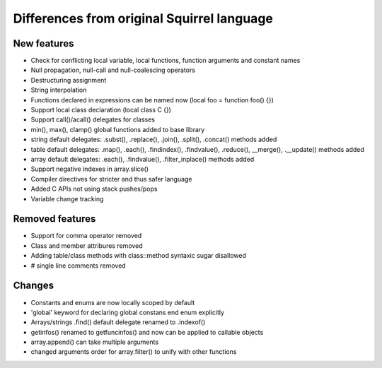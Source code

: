 .. _diff_from_original:

*******************************************
Differences from original Squirrel language
*******************************************

.. index::
    single: diff_from_original

------------
New features
------------

* Check for conflicting local variable, local functions, function arguments and constant names
* Null propagation, null-call and null-coalescing operators
* Destructuring assignment
* String interpolation
* Functions declared in expressions can be named now (local foo = function foo() {})
* Support local class declaration (local class C {})
* Support call()/acall() delegates for classes
* min(), max(), clamp() global functions added to base library
* string default delegates: .subst(), .replace(), .join(), .split(), .concat() methods added
* table default delegates: .map(), .each(), .findindex(), .findvalue(), .reduce(),
  __merge(), .__update() methods added
* array default delegates: .each(), .findvalue(), .filter_inplace()  methods added
* Support negative indexes in array.slice()
* Compiler directives for stricter and thus safer language
* Added C APIs not using stack pushes/pops
* Variable change tracking

----------------
Removed features
----------------

* Support for comma operator removed
* Class and member attribures removed
* Adding table/class methods with class::method syntaxic sugar disallowed
* # single line comments removed

----------------
Changes
----------------

* Constants and enums are now locally scoped by default
* 'global' keyword for declaring global constans end enum explicitly
* Arrays/strings .find() default delegate renamed to .indexof()
* getinfos() renamed to getfuncinfos() and now can be applied to callable objects
* array.append() can take multiple arguments
* changed arguments order for array.filter() to unify with other functions
